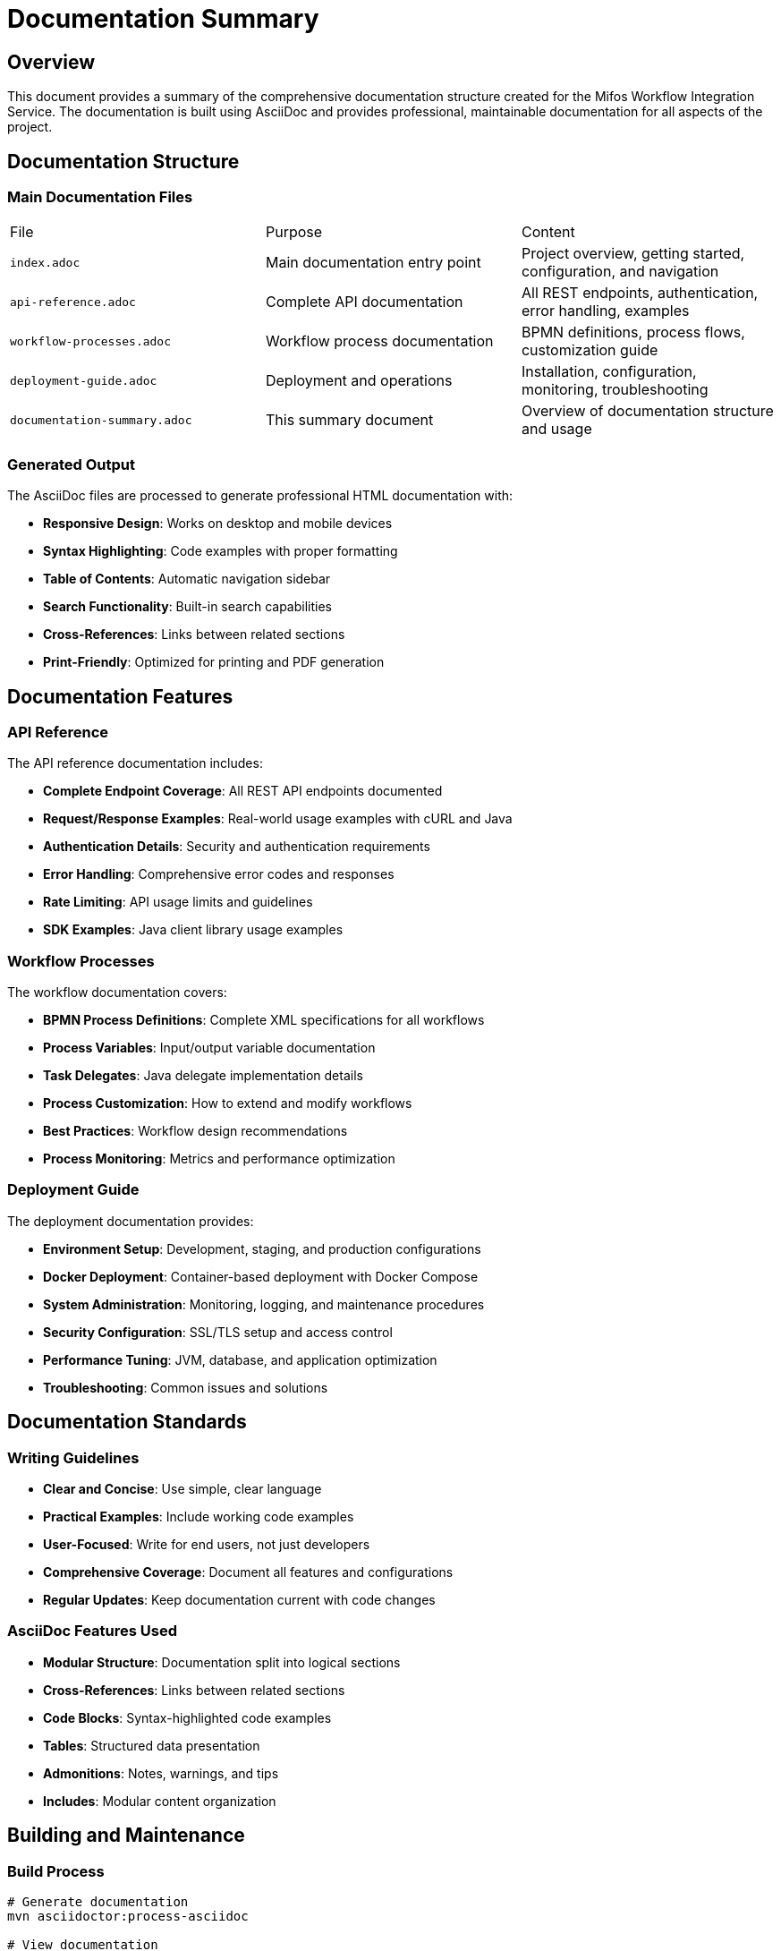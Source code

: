 = Documentation Summary
:doctype: book
:icons: font

== Overview

This document provides a summary of the comprehensive documentation structure created for the Mifos Workflow Integration Service. The documentation is built using AsciiDoc and provides professional, maintainable documentation for all aspects of the project.

== Documentation Structure

=== Main Documentation Files

|===
|File |Purpose |Content
|`index.adoc` |Main documentation entry point |Project overview, getting started, configuration, and navigation
|`api-reference.adoc` |Complete API documentation |All REST endpoints, authentication, error handling, examples
|`workflow-processes.adoc` |Workflow process documentation |BPMN definitions, process flows, customization guide
|`deployment-guide.adoc` |Deployment and operations |Installation, configuration, monitoring, troubleshooting
|`documentation-summary.adoc` |This summary document |Overview of documentation structure and usage
|===

=== Generated Output

The AsciiDoc files are processed to generate professional HTML documentation with:

* **Responsive Design**: Works on desktop and mobile devices
* **Syntax Highlighting**: Code examples with proper formatting
* **Table of Contents**: Automatic navigation sidebar
* **Search Functionality**: Built-in search capabilities
* **Cross-References**: Links between related sections
* **Print-Friendly**: Optimized for printing and PDF generation

== Documentation Features

=== API Reference

The API reference documentation includes:

* **Complete Endpoint Coverage**: All REST API endpoints documented
* **Request/Response Examples**: Real-world usage examples with cURL and Java
* **Authentication Details**: Security and authentication requirements
* **Error Handling**: Comprehensive error codes and responses
* **Rate Limiting**: API usage limits and guidelines
* **SDK Examples**: Java client library usage examples

=== Workflow Processes

The workflow documentation covers:

* **BPMN Process Definitions**: Complete XML specifications for all workflows
* **Process Variables**: Input/output variable documentation
* **Task Delegates**: Java delegate implementation details
* **Process Customization**: How to extend and modify workflows
* **Best Practices**: Workflow design recommendations
* **Process Monitoring**: Metrics and performance optimization

=== Deployment Guide

The deployment documentation provides:

* **Environment Setup**: Development, staging, and production configurations
* **Docker Deployment**: Container-based deployment with Docker Compose
* **System Administration**: Monitoring, logging, and maintenance procedures
* **Security Configuration**: SSL/TLS setup and access control
* **Performance Tuning**: JVM, database, and application optimization
* **Troubleshooting**: Common issues and solutions

== Documentation Standards

=== Writing Guidelines

* **Clear and Concise**: Use simple, clear language
* **Practical Examples**: Include working code examples
* **User-Focused**: Write for end users, not just developers
* **Comprehensive Coverage**: Document all features and configurations
* **Regular Updates**: Keep documentation current with code changes

=== AsciiDoc Features Used

* **Modular Structure**: Documentation split into logical sections
* **Cross-References**: Links between related sections
* **Code Blocks**: Syntax-highlighted code examples
* **Tables**: Structured data presentation
* **Admonitions**: Notes, warnings, and tips
* **Includes**: Modular content organization

== Building and Maintenance

=== Build Process

```bash
# Generate documentation
mvn asciidoctor:process-asciidoc

# View documentation
open docs/generated/index.html
```

=== Continuous Integration

* Documentation is automatically generated during Maven builds
* Ensures documentation stays current with code changes
* Build failures if documentation has syntax errors

=== Maintenance

* **Regular Reviews**: Periodic documentation reviews and updates
* **Version Control**: All documentation files tracked in Git
* **Change Tracking**: Documentation updates linked to code changes
* **Community Feedback**: User feedback incorporated into documentation

== Usage Guidelines

=== For Developers

* **Setup Instructions**: Follow getting started guide for local development
* **API Integration**: Use API reference for integrating with the service
* **Workflow Customization**: Follow workflow documentation for process modifications
* **Deployment**: Use deployment guide for production setup

=== For System Administrators

* **Installation**: Follow deployment guide for server setup
* **Configuration**: Use configuration documentation for environment setup
* **Monitoring**: Follow operations guide for system monitoring
* **Troubleshooting**: Use troubleshooting section for issue resolution

=== For End Users

* **API Usage**: Follow API reference for service integration
* **Workflow Understanding**: Use workflow documentation to understand processes
* **Support**: Use troubleshooting guide for common issues

== Quality Assurance

=== Documentation Review Process

* **Technical Accuracy**: All code examples tested and verified
* **Completeness**: All features and configurations documented
* **Clarity**: Clear and understandable language used
* **Consistency**: Consistent formatting and structure maintained
* **Accessibility**: Documentation accessible to all users

=== Testing

* **Build Verification**: Documentation builds without errors
* **Link Validation**: All internal and external links verified
* **Example Testing**: All code examples tested and working
* **Cross-Browser**: Documentation works across different browsers
* **Mobile Responsive**: Documentation usable on mobile devices

== Future Enhancements

=== Planned Improvements

* **Interactive Examples**: JavaScript-based interactive code examples
* **Video Tutorials**: Screen recordings for complex procedures
* **Multi-Language Support**: Documentation in additional languages
* **API Testing**: Integrated API testing within documentation
* **Community Contributions**: Guidelines for community documentation contributions

=== Documentation Metrics

* **Usage Tracking**: Monitor documentation usage and popular sections
* **Feedback Collection**: Gather user feedback on documentation quality
* **Update Frequency**: Track documentation update frequency
* **Coverage Analysis**: Measure documentation completeness

== Conclusion

The Mifos Workflow Integration Service documentation provides a comprehensive, professional resource for all users of the system. The modular AsciiDoc structure ensures maintainability while providing rich, interactive documentation that enhances the user experience.

The documentation serves as both a reference guide and a learning resource, helping users quickly understand and effectively use the workflow integration service. Regular maintenance and community feedback ensure the documentation remains current and valuable.